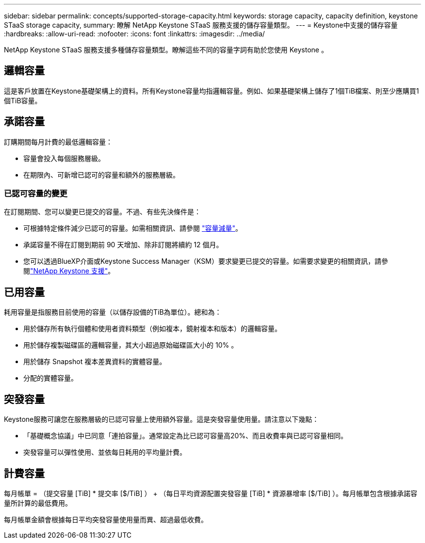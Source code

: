 ---
sidebar: sidebar 
permalink: concepts/supported-storage-capacity.html 
keywords: storage capacity, capacity definition, keystone STaaS storage capacity, 
summary: 瞭解 NetApp Keystone STaaS 服務支援的儲存容量類型。 
---
= Keystone中支援的儲存容量
:hardbreaks:
:allow-uri-read: 
:nofooter: 
:icons: font
:linkattrs: 
:imagesdir: ../media/


[role="lead"]
NetApp Keystone STaaS 服務支援多種儲存容量類型。瞭解這些不同的容量字詞有助於您使用 Keystone 。



== 邏輯容量

這是客戶放置在Keystone基礎架構上的資料。所有Keystone容量均指邏輯容量。例如、如果基礎架構上儲存了1個TiB檔案、則至少應購買1個TiB容量。



== 承諾容量

訂購期間每月計費的最低邏輯容量：

* 容量會投入每個服務層級。
* 在期限內、可新增已認可的容量和額外的服務層級。




=== 已認可容量的變更

在訂閱期間、您可以變更已提交的容量。不過、有些先決條件是：

* 可根據特定條件減少已認可的容量。如需相關資訊、請參閱 link:../concepts/capacity-requirements.html["容量減量"]。
* 承諾容量不得在訂閱到期前 90 天增加、除非訂閱將續約 12 個月。
* 您可以透過BlueXP介面或Keystone Success Manager（KSM）要求變更已提交的容量。如需要求變更的相關資訊，請參閱link:../concepts/gssc.html["NetApp Keystone 支援"]。




== 已用容量

耗用容量是指服務目前使用的容量（以儲存設備的TiB為單位）。總和為：

* 用於儲存所有執行個體和使用者資料類型（例如複本，鏡射複本和版本）的邏輯容量。
* 用於儲存複製磁碟區的邏輯容量，其大小超過原始磁碟區大小的 10% 。
* 用於儲存 Snapshot 複本差異資料的實體容量。
* 分配的實體容量。




== 突發容量

Keystone服務可讓您在服務層級的已認可容量上使用額外容量。這是突發容量使用量。請注意以下幾點：

* 「基礎概念協議」中已同意「連拍容量」。通常設定為比已認可容量高20%、而且收費率與已認可容量相同。
* 突發容量可以彈性使用、並依每日耗用的平均量計費。




== 計費容量

每月帳單 = （提交容量 [TiB] * 提交率 [$/TiB] ） + （每日平均資源配置突發容量 [TiB] * 資源暴增率 [$/TiB] ）。每月帳單包含根據承諾容量所計算的最低費用。

每月帳單金額會根據每日平均突發容量使用量而異、超過最低收費。
